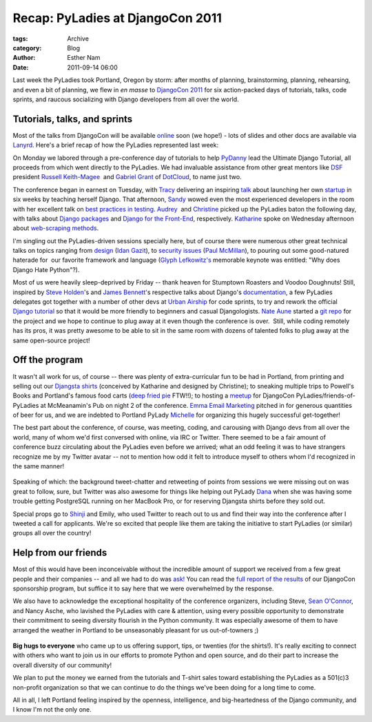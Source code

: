 Recap: PyLadies at DjangoCon 2011
---------------------------------

:tags: Archive
:category: Blog
:author: Esther Nam
:date: 2011-09-14 06:00

Last week the PyLadies took Portland, Oregon by storm: after months of
planning, brainstorming, planning, rehearsing, and even a bit of
planning, we flew in *en masse* to `DjangoCon
2011 <http://djangocon.us>`_ for six action-packed days of tutorials,
talks, code sprints, and raucous socializing with Django developers from
all over the world.

|image0|
~~~~~~~~

Tutorials, talks, and sprints
~~~~~~~~~~~~~~~~~~~~~~~~~~~~~

Most of the talks from DjangoCon will be available
`online <http://blip.tv/djangocon>`_ soon (we hope!) - lots of slides
and other docs are available via
`Lanyrd <http://lanyrd.com/2011/djangocon-us/>`_. Here's a brief recap
of how the PyLadies represented last week:

On Monday we labored through a pre-conference day of tutorials to help
`PyDanny <http://twitter.com/pydanny>`_ lead the Ultimate Django
Tutorial, all proceeds from which went directly to the PyLadies. We had
invaluable assistance from other great mentors like
`DSF <https://www.djangoproject.com/foundation/>`_ president `Russell
Keith-Magee <http://twitter.com/freakboy3742>`_  and `Gabriel
Grant <http://twitter.com/#%21/gabrielmgrant>`_ of
`DotCloud <https://www.dotcloud.com/>`_, to name just two.

|image1|

The conference began in earnest on Tuesday, with `Tracy <http://twitter.com/limedaring>`_ delivering an inspiring `talk <http://www.slideshare.net/limedaring/from-designer-to-djangoer-in-six-weeks-a-story-from-solo-founder>`_ about launching her own `startup <http://www.weddinginvitelove.com/>`_ in six weeks by teaching herself Django. That afternoon, `Sandy <http://twitter.com/sandymahalo>`_ wowed even the most experienced developers in the room with her excellent talk on `best practices in testing <https://docs.google.com/a/pyladies.com/present/view?id=0AVthC0Z3iw8DZGRrdnFzeGdfN2c5bWJ6d2Y1&hl=en_US>`_.  `Audrey <http://twitter.com/audreyr>`_  and `Christine <http://twitter.com/webdevgirl>`_ picked up the PyLadies baton the following day, with talks about `Django packages <http://www.slideshare.net/audreyr/django-package-thunderdome-by-audrey-roy-daniel-greenfeld>`_ and `Django for the Front-End <http://www.slideshare.net/cosecant/best-practices-for-frontend-django-developers>`_, respectively. `Katharine <http://twitter.com/kjam>`_ spoke on Wednesday afternoon about `web-scraping methods <http://dl.dropbox.com/u/19508576/djangocon_slides/src/scraper_talk.html>`_.

|image2|


I'm singling out the PyLadies-driven sessions specially here, but of
course there were numerous other great technical talks on topics ranging
from
`design <http://www.slideshare.net/idangazit/dc2011-keynote%20to%20security>`_
(`Idan Gazit <http://twitter.com/idangazit>`_), to `security
issues <http://djangocon.us/schedule/presentations/52/>`_ (`Paul
McMillan <http://twitter.com/#%21/paulrmcmillan>`_), to pouring out some
good-natured haterade for  our favorite framework and language (`Glyph
Lefkowitz's <http://twitter.com/glyph>`_ memorable keynote was entitled:
"Why does Django Hate Python"?). 

Most of us were heavily sleep-deprived by Friday -- thank heaven for
Stumptown Roasters and Voodoo Doughnuts! Still, inspired by `Steve
Holden <http://twitter.com/holdenweb>`_'s and `James
Bennett <http://twitter.com/ubernostrum>`_'s respective talks about
Django's `documentation <http://t.co/E8VkaJM>`_, a few PyLadies
delegates got together with a number of other devs at `Urban
Airship <http://urbanairship.com/>`_ for code sprints, to try and rework
the official `Django
tutorial <https://code.djangoproject.com/wiki/Tutorials>`_ so that it
would be more friendly to beginners and casual Djangologists. `Nate
Aune <http://twitter.com/natea>`_ started a `git
repo <https://github.com/natea/djangostarterkit>`_ for the project and
we hope to continue to plug away at it even though the conference is
over.  Still, while coding remotely has its pros, it was pretty awesome
to be able to sit in the same room with dozens of talented folks to plug
away at the same open-source project!

|image3|
~~~~~~~~

|image4|
~~~~~~~~

Off the program
~~~~~~~~~~~~~~~

It wasn't all work for us, of course -- there was plenty of
extra-curricular fun to be had in Portland, from printing and selling
out our `Djangsta shirts </blog/djangsta-shirts-on-sale-at-djangocon/>`_
(conceived by Katharine and designed by Christine); to sneaking multiple
trips to Powell's Books and Portland's famous food carts (`deep fried
pie <http://www.foodcartsportland.com/2009/05/22/whiffies-pie-cart/>`_
FTW!!); to hosting a `meetup </blog/pyladies-meetup-at-djangocon/>`_ for
DjangoCon PyLadies/friends-of-PyLadies at McMeanamin's Pub on night 2 of
the conference. `Emma Email Marketing <http://myemma.com>`_ pitched in
for generous quantities of beer for us, and we are indebted to Portland
PyLady `Michelle <http://twitter.com/pythonchelle>`_ for organizing this
hugely successful get-together!

|image5|

The best part about the conference, of course, was meeting, coding, and
carousing with Django devs from all over the world, many of whom we'd
first conversed with online, via IRC or Twitter. There seemed to be a
fair amount of conference buzz circulating about the PyLadies even
before we arrived; what an odd feeling it was to have strangers
recognize me by my Twitter avatar -- not to mention how odd it felt to
introduce myself to others whom I'd recognized in the same manner!

.. figure:: https://dl.dropbox.com/u/39730/pyladiesblog/djangocon/jeffreco.png
   :align: center
   :alt:

Speaking of which: the background tweet-chatter and retweeting of points
from sessions we were missing out on was great to follow, sure, but
Twitter was also awesome for things like helping out PyLady
`Dana <http://twitter.com/geography76>`_ when she was having some
trouble getting PostgreSQL running on her MacBook Pro, or for reserving
Djangsta shirts before they sold out.

Special props go to `Shinji <http://twitter.com/shinjikim>`_ and Emily,
who used Twitter to reach out to us and find their way into the
conference after I tweeted a call for applicants. We're so excited that
people like them are taking the initiative to start PyLadies (or
similar) groups all over the country!

Help from our friends
~~~~~~~~~~~~~~~~~~~~~

Most of this would have been inconceivable without the incredible amount
of support we received from a few great people and their companies --
and all we had to do was
`ask! <http://pyladies.com/blog/call-for-sponsorship/>`_ You can read
the `full report of the
results </blog/djangocon-sponsorship-program-results/>`_ of our
DjangoCon sponsorship program, but suffice it to say here that we were
overwhelmed by the response.

We also have to acknowledge the exceptional hospitality of the
conference organizers, including Steve, `Sean
O'Connor <http://twitter.com/theseanoc>`_, and Nancy Asche, who lavished
the PyLadies with care & attention, using every possible opportunity to
demonstrate their commitment to seeing diversity flourish in the Python
community. It was especially awesome of them to have arranged the
weather in Portland to be unseasonably pleasant for us out-of-towners ;)

.. figure:: https://dl.dropbox.com/u/39730/pyladiesblog/djangocon/oreilly.png
   :align: center
   :alt: Steve Holden <3s PyLadies =)

|image6|\ **Big hugs to everyone** who came up to us offering support,
tips, or twenties (for the shirts!). It's really exciting to connect
with others who want to join us in our efforts to promote Python and
open source, and do their part to increase the overall diversity of our
community!

We plan to put the money we earned from the tutorials and T-shirt sales
toward establishing the PyLadies as a 501(c)3 non-profit organization so
that we can continue to do the things we've been doing for a long time
to come.

All in all, I left Portland feeling inspired by the openness,
intelligence, and big-heartedness of the Django community, and I know
I'm not the only one.

.. |image0| image:: https://lh6.googleusercontent.com/-h4s5Gb0ovXw/Tm7Na3yM8dI/AAAAAAAAAOY/sACKQfJus30/s640/photo.jpeg
.. |image1| image:: https://farm7.static.flickr.com/6157/6146290822_7c1bf5c590.jpg
.. |image2| image:: https://dl.dropbox.com/u/39730/pyladiesblog/djangocon/6146295356_b7fe674122_b.jpg
.. |image3| image:: https://dl.dropbox.com/u/39730/pyladiesblog/djangocon/sprints.png
.. |image4| image:: https://farm7.static.flickr.com/6077/6145758885_aedbef599b.jpg
.. |image5| image:: https://dl.dropbox.com/u/39730/pyladiesblog/djangocon/6145750461_21968427fa_b.jpg
.. |image6| image:: https://lh6.googleusercontent.com/-1AMWGPX0vfg/Tm1fk3mFUeI/AAAAAAAAAOM/RLM6GgKE0NE/s400/IMG_1865.JPG
